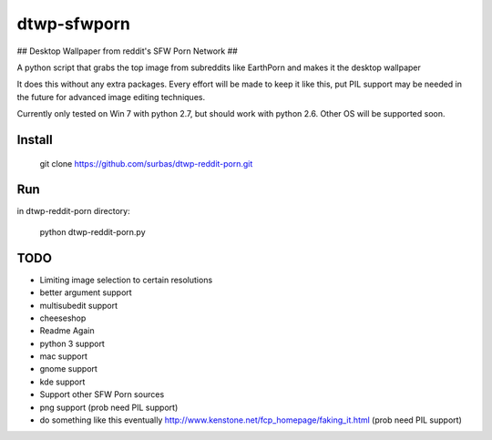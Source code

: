 dtwp-sfwporn
===================

## Desktop Wallpaper from reddit's SFW Porn Network ##

A python script that grabs the top image from subreddits like EarthPorn and makes it the desktop wallpaper

It does this without any extra packages. Every effort will be made to keep it like this, put PIL support may be needed in the future for advanced image editing techniques.

Currently only tested on Win 7 with python 2.7, but should work with python 2.6. Other OS will be supported soon.

Install
-------

    git clone https://github.com/surbas/dtwp-reddit-porn.git

Run
---
in dtwp-reddit-porn directory:

    python dtwp-reddit-porn.py

TODO
----
* Limiting image selection to certain resolutions
* better argument support
* multisubedit support
* cheeseshop
* Readme Again
* python 3 support
* mac support
* gnome support
* kde support
* Support other SFW Porn sources
* png support (prob need PIL support)
* do something like this eventually http://www.kenstone.net/fcp_homepage/faking_it.html (prob need PIL support)
